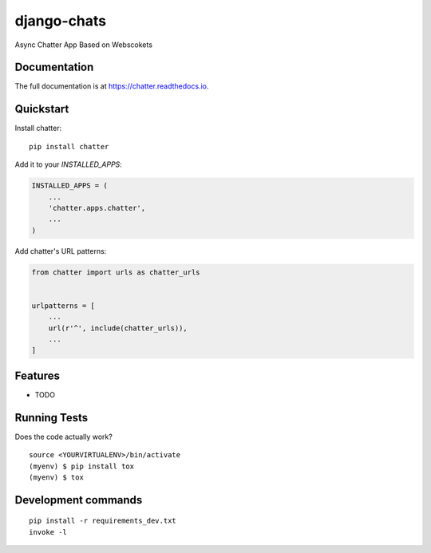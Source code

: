 =============================
django-chats
=============================

.. image:: https://badge.fury.io/py/chatter.svg
    :target: https://badge.fury.io/py/chatter

.. image:: https://travis-ci.org/Ming-Lyu/chatter.svg?branch=master
    :target: https://travis-ci.org/Ming-Lyu/chatter

.. image:: https://codecov.io/gh/Ming-Lyu/chatter/branch/master/graph/badge.svg
    :target: https://codecov.io/gh/Ming-Lyu/chatter

Async Chatter App Based on Webscokets

Documentation
-------------

The full documentation is at https://chatter.readthedocs.io.

Quickstart
----------

Install chatter::

    pip install chatter

Add it to your `INSTALLED_APPS`:

.. code-block:: python

    INSTALLED_APPS = (
        ...
        'chatter.apps.chatter',
        ...
    )

Add chatter's URL patterns:

.. code-block:: python

    from chatter import urls as chatter_urls


    urlpatterns = [
        ...
        url(r'^', include(chatter_urls)),
        ...
    ]

Features
--------

* TODO

Running Tests
-------------

Does the code actually work?

::

    source <YOURVIRTUALENV>/bin/activate
    (myenv) $ pip install tox
    (myenv) $ tox


Development commands
---------------------

::

    pip install -r requirements_dev.txt
    invoke -l


